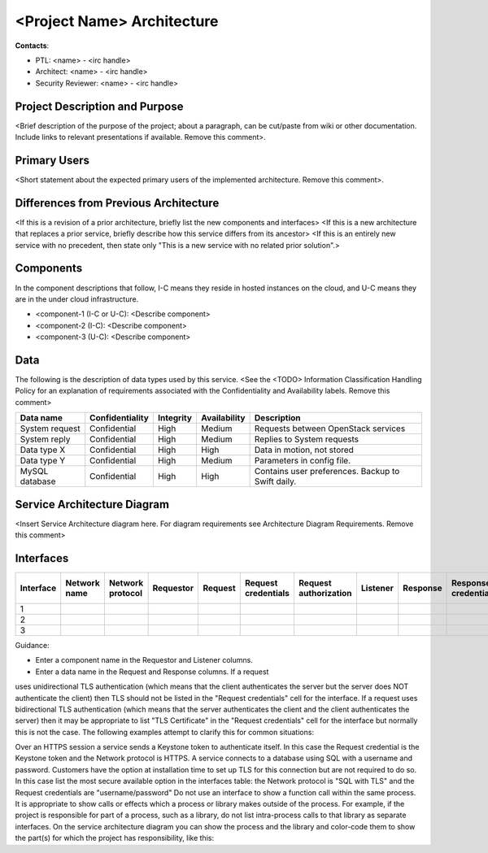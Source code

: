 <Project Name> Architecture
===========================

**Contacts**:

- PTL: <name> - <irc handle>

- Architect: <name> - <irc handle>

- Security Reviewer: <name> - <irc handle>

Project Description and Purpose
~~~~~~~~~~~~~~~~~~~~~~~~~~~~~~~

<Brief description of the purpose of the project; about a paragraph,
can be cut/paste from wiki or other documentation. Include links to
relevant presentations if available. Remove this comment>.


Primary Users
~~~~~~~~~~~~~

<Short statement about the expected primary users of the implemented
architecture. Remove this comment>.


Differences from Previous Architecture
~~~~~~~~~~~~~~~~~~~~~~~~~~~~~~~~~~~~~~


<If this is a revision of a prior architecture, briefly list the new
components and interfaces>
<If this is a new architecture that replaces a prior service, briefly
describe how this service differs from its ancestor>
<If this is an entirely new service with no precedent, then state only
"This is a new service with no related prior solution".>


Components
~~~~~~~~~~

In the component descriptions that follow, I-C means they reside in
hosted instances on the cloud, and U-C means they are in the under
cloud infrastructure.

- <component-1 (I-C or U-C): <Describe component>

- <component-2 (I-C): <Describe component>

- <component-3 (U-C): <Describe component>


Data
~~~~

The following is the description of data types used by this service.
<See the <TODO> Information Classification Handling Policy for an
explanation of requirements associated with the Confidentiality and
Availability labels. Remove this comment>

.. csv-table::
   :header: "Data name","Confidentiality","Integrity","Availability","Description"


   "System request","Confidential","High","Medium","Requests between OpenStack services"
   "System reply","Confidential","High","Medium","Replies to System requests"
   "Data type X","Confidential","High","High","Data in motion, not stored"
   "Data type Y","Confidential","High","Medium","Parameters in config file."
   "MySQL database","Confidential","High","High","Contains user preferences. Backup to Swift daily."


Service Architecture Diagram
~~~~~~~~~~~~~~~~~~~~~~~~~~~~

<Insert Service Architecture diagram here. For diagram requirements see
Architecture Diagram Requirements. Remove this comment>


Interfaces
~~~~~~~~~~
.. csv-table::
   :header: "Interface","Network name","Network protocol","Requestor","Request","Request credentials","Request authorization","Listener","Response","Response credentials","Description of operation"

   "1"
   "2"
   "3"

Guidance:

- Enter a component name in the Requestor and Listener columns.

- Enter a data name in the Request and Response columns.  If a request
uses unidirectional TLS authentication (which means that the client
authenticates the server but the server does NOT authenticate the
client) then TLS should not be listed in the "Request credentials"
cell for the interface.  If a request uses bidirectional TLS
authentication (which means that the server authenticates the client
and the client authenticates the server) then it may be appropriate to
list "TLS Certificate" in the "Request  credentials" cell for the
interface but normally this is not the case.  The following examples
attempt to clarify this for common situations:

Over an HTTPS session a service sends a Keystone token to authenticate
itself.  In this case the Request credential is the Keystone token and
the Network protocol is HTTPS.
A service connects to a database using SQL with a username and password.
Customers have the option at installation time to set up TLS for this
connection but are not required to do so.  In this case list the most
secure available option in the interfaces table: the Network protocol is
"SQL with TLS" and the Request credentials are "username/password"
Do not use an interface to show a function call within the same process.
It is appropriate to show calls or effects which a process or library
makes outside of the process.  For example, if the project is
responsible for part of a process, such as a library, do not list
intra-process calls to that library as separate interfaces.  On the
service architecture diagram you can show the process and the library
and color-code them to show the part(s) for which the project has
responsibility, like this:
